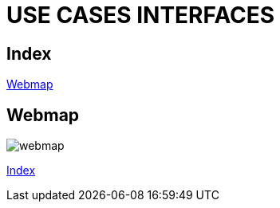 = USE CASES INTERFACES

[#_index]
== Index

<<_webmap>>

[#_webmap]
== Webmap

image::svg/webmap.svg[]
<<_index>>




